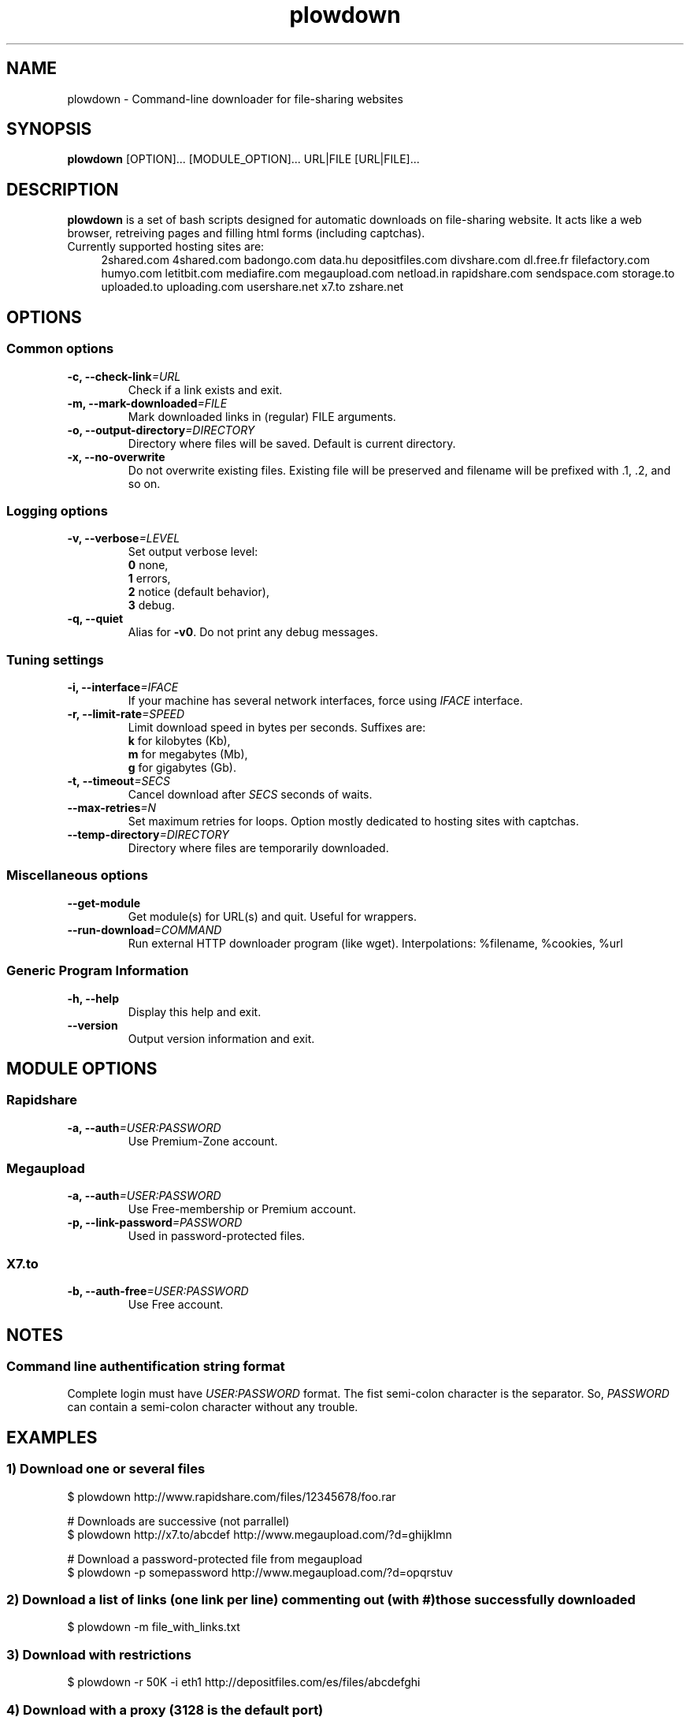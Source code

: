 .TH "plowdown" "1" "March 15, 2010" "GPL" "Plowshare 0.9.2"

." ****************************************************************************
." * Name                                                                     *
." ****************************************************************************

.SH "NAME"
plowdown \- Command-line downloader for file-sharing websites

." ****************************************************************************
." * Synopsis                                                                 *
." ****************************************************************************

.SH "SYNOPSIS"
.B plowdown
[OPTION]...
[MODULE_OPTION]...
URL|FILE
[URL|FILE]...

." ****************************************************************************
." * Description                                                              *
." ****************************************************************************

.SH "DESCRIPTION"
.B plowdown
is a set of bash scripts designed for automatic downloads on file-sharing website.
It acts like a web browser, retreiving pages and filling html forms (including captchas).

.TP 4
Currently supported hosting sites are:
2shared.com
4shared.com
badongo.com
data.hu
depositfiles.com
divshare.com
dl.free.fr
filefactory.com
humyo.com
letitbit.com
mediafire.com
megaupload.com
netload.in
rapidshare.com
sendspace.com
storage.to
uploaded.to
uploading.com
usershare.net
x7.to
zshare.net

." ****************************************************************************
." * Options                                                                  *
." ****************************************************************************

.SH OPTIONS

.SS Common options
.TP
.BI -c, " " --check-link "=URL"
Check if a link exists and exit.
.TP
.BI -m, " " --mark-downloaded "=FILE"
Mark downloaded links in (regular) FILE arguments.
.TP
.BI -o, " " --output-directory "=DIRECTORY"
Directory where files will be saved. Default is current directory.
.TP
.B -x, --no-overwrite
Do not overwrite existing files. Existing file will be preserved and filename will be
prefixed with .1, .2, and so on.
.SS Logging options
.TP
.BI -v, " " --verbose "=LEVEL"
Set output verbose level:
.RS 
\fB0\fR  none,
.RE
.RS 
\fB1\fR  errors,
.RE
.RS
\fB2\fR  notice (default behavior),
.RE
.RS
\fB3\fR  debug.
.RE
.TP
.B -q, --quiet
Alias for \fB-v0\fR. Do not print any debug messages.
.SS Tuning settings
.TP
.BI -i, " " --interface "=IFACE"
If your machine has several network interfaces, force using \fIIFACE\fR interface.
.TP
.BI -r, " " --limit-rate "=SPEED"
Limit download speed in bytes per seconds. Suffixes are:
.RS 
\fBk\fR  for kilobytes (Kb),
.RE
.RS
\fBm\fR  for megabytes (Mb),
.RE
.RS
\fBg\fR  for gigabytes (Gb).
.RE
.TP
.BI -t, " " --timeout "=SECS"
Cancel download after \fISECS\fR seconds of waits.
.TP
.BI "   " " " --max-retries "=N"
Set maximum retries for loops. Option mostly dedicated to hosting sites
with captchas.
.TP
.BI "   " " " --temp-directory "=DIRECTORY"
Directory where files are temporarily downloaded.
.SS Miscellaneous options
.TP
.B "   " --get-module
Get module(s) for URL(s) and quit. Useful for wrappers.
.TP
.BI "   " " " --run-download "=COMMAND"
Run external HTTP downloader program (like wget).
Interpolations: %filename, %cookies, %url
.SS Generic Program Information
.TP
.B -h, --help
Display this help and exit.
.TP
.B "   " --version
Output version information and exit.

." ****************************************************************************
." * Modules options                                                          *
." ****************************************************************************

.SH "MODULE OPTIONS"

.SS Rapidshare
.TP
.BI -a, " " --auth "=USER:PASSWORD"
Use Premium-Zone account.
.SS Megaupload
.TP
.BI -a, " " --auth "=USER:PASSWORD"
Use Free-membership or Premium account.
.TP
.BI -p, " " --link-password "=PASSWORD"
Used in password-protected files.
.SS X7.to
.TP
.BI -b, " " --auth-free "=USER:PASSWORD"
Use Free account.

." ****************************************************************************
." * Notes                                                                    *
." ****************************************************************************

.SH NOTES

.SS
Command line authentification string format
Complete login must have
.I USER:PASSWORD
format. The fist semi-colon character is the separator. So,
.I PASSWORD
can contain a semi-colon character without any trouble.

." ****************************************************************************
." * Examples                                                                 *
." ****************************************************************************

.SH EXAMPLES

.SS 1) Download one or several files
.nf
$ plowdown http://www.rapidshare.com/files/12345678/foo.rar
.sp 1
# Downloads are successive (not parrallel)
$ plowdown http://x7.to/abcdef http://www.megaupload.com/?d=ghijklmn
.sp 1
# Download a password-protected file from megaupload
$ plowdown -p somepassword http://www.megaupload.com/?d=opqrstuv
.fi
.SS 2) Download a list of links (one link per line) commenting out (with #) those successfully downloaded 
.nf
$ plowdown -m file_with_links.txt
.fi
.SS 3) Download with restrictions
.nf
$ plowdown -r 50K -i eth1 http://depositfiles.com/es/files/abcdefghi
.fi
.SS 4) Download with a proxy (3128 is the default port)
.nf
$ export http_proxy=http://192.168.0.20:80
.sp 0
$ plowdown http://www.rapidshare.com/files/12345678/foo.rar
.fi
.SS 5) Filter alive links in a text file 
.nf
$ plowdown -c file_with_links.txt > file_with_active_links.txt
.fi
.SS 6) Use an alternatice web retriever for the final file download
.nf
$ plowdown --run-download='wget -O "%filename" --load-cookies "%cookies" "%url"' http://x7.to/abcdef 
.fi
.SS 7) Safe download. Each URL will be limited in the number of tries (mainly for captchas) and wait delays. 
.nf
$ alias plowdown='plowdown --no-overwrite --max-retries=20 --timeout=3600'
.sp 0
$ plowdown -m file_with_links.txt
.fi

." ****************************************************************************
." * Authors / See Also / Copyright                                           *
." ****************************************************************************

.SH AUTHORS
Written by Arnau Sanchez and Matthieu Crapet.

.SH "SEE ALSO"
plowup(1), plowdel(1), plowlist(1)

.SH COPYRIGHT
Copyright (c) 2008\-2010 Plowshare Project.

This program is free software; you can redistribute it and/or modify 
it under the terms of the GNU General Public License as published 
by the Free Software Foundation; either version 2 of the License, 
or (at your option) any later version.

This program is distributed in the hope that it will be useful, 
but WITHOUT ANY WARRANTY; without even the implied warranty of 
MERCHANTABILITY or FITNESS FOR A PARTICULAR PURPOSE. See the 
GNU General Public License for more details.

You should have received a copy of the GNU General Public License 
along with this program; if not, write to the Free Software 
Foundation, Inc., 59 Temple Place, Suite 330, Boston, 
MA 02111-1307 USA.
